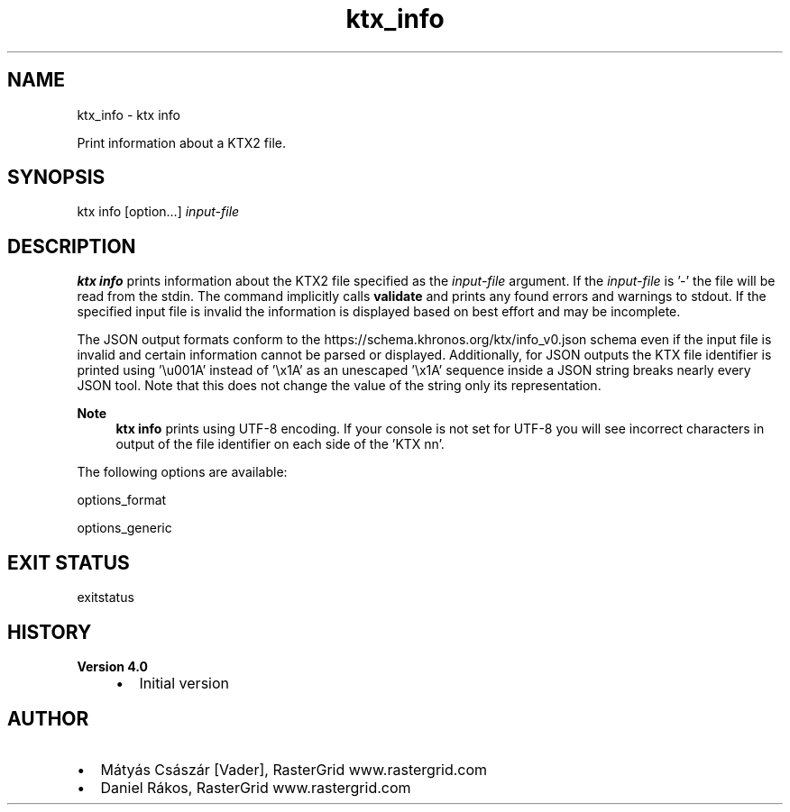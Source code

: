 .TH "ktx_info" 1 "Wed Mar 20 2024 15:46:14" "Version 4.3.2" "KTX Tools Reference" \" -*- nroff -*-
.ad l
.nh
.SH NAME
ktx_info \- ktx info 
.PP
Print information about a KTX2 file\&.
.SH "SYNOPSIS"
.PP
ktx info [option\&.\&.\&.] \fIinput-file\fP 
.SH "DESCRIPTION"
.PP
\fBktx\fP \fBinfo\fP prints information about the KTX2 file specified as the \fIinput-file\fP argument\&. If the \fIinput-file\fP is '-' the file will be read from the stdin\&. The command implicitly calls \fBvalidate\fP and prints any found errors and warnings to stdout\&. If the specified input file is invalid the information is displayed based on best effort and may be incomplete\&.
.PP
The JSON output formats conform to the https://schema.khronos.org/ktx/info_v0.json schema even if the input file is invalid and certain information cannot be parsed or displayed\&. Additionally, for JSON outputs the KTX file identifier is printed using '\\u001A' instead of '\\x1A' as an unescaped '\\x1A' sequence inside a JSON string breaks nearly every JSON tool\&. Note that this does not change the value of the string only its representation\&.
.PP
\fBNote\fP
.RS 4
\fBktx\fP \fBinfo\fP prints using UTF-8 encoding\&. If your console is not set for UTF-8 you will see incorrect characters in output of the file identifier on each side of the 'KTX nn'\&.
.RE
.PP
The following options are available:
.PP
options_format
.PP
options_generic
.SH "EXIT STATUS"
.PP
exitstatus
.SH "HISTORY"
.PP
\fBVersion 4\&.0\fP
.RS 4

.IP "\(bu" 2
Initial version
.PP
.RE
.PP
.SH "AUTHOR"
.PP
.IP "\(bu" 2
Mátyás Császár [Vader], RasterGrid www\&.rastergrid\&.com
.IP "\(bu" 2
Daniel Rákos, RasterGrid www\&.rastergrid\&.com 
.PP

